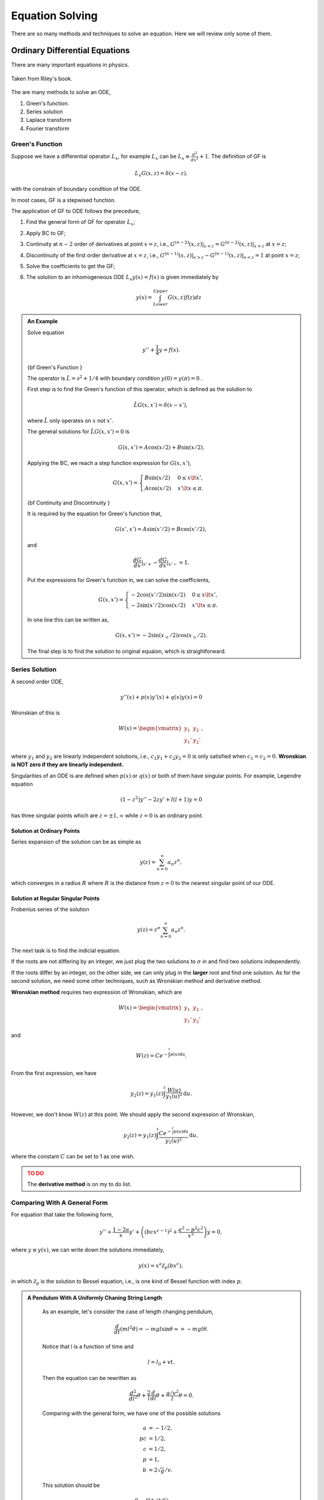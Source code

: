 Equation Solving
*******************




There are so many methods and techniques to solve an equation. Here we will review only some of them.


Ordinary Differential Equations
===================================




There are many important equations in physics.

.. figure:: math/assets/2ndODEs.png
   :align: center

   Taken from Riley's book.



The are many methods to solve an ODE,

1. Green's function.
2. Series solution
3. Laplace transform
4. Fourier transform




Green's Function
---------------------------


Suppose we have a differential operator :math:`L_x`, for example :math:`L_x` can be :math:`L_x\equiv \frac{d^2}{dx^2}+1`. The definition of GF is

.. math::
   L_x G(x,z) = \delta(x-z).

with the constrain of boundary condition of the ODE.

In most cases, GF is a stepwised function.

The application of GF to ODE follows the precedure,

1. Find the general form of GF for operator :math:`L_x`;
2. Apply BC to GF;
3. Continuity at :math:`n-2` order of derivatives at point :math:`x=z`, i.e., :math:`G^{(n-2)}(x,z)\vert_{x<z} = G^{(n-2)}(x,z)\vert_{x>z}` at :math:`x=z`;
4. Discontinuity of the first order derivative at :math:`x=z`, i.e., :math:`G^{(n-1)}(x,z)\vert_{x>z} - G^{(n-1)}(x,z)\vert_{x<z} = 1` at point :math:`x=z`;
5. Solve the coefficients to get the GF;
6. The solution to an inhomogeneous ODE :math:`L_x y(x) = f(x)` is given immediately by

   .. math::
      y(x) = \int_{Lower}^{Upper} G(x,z) f(z) dz


.. admonition:: An Example
   :class: note
   :name: greenFunctionExample

   Solve equation

   .. math::
      y'' + \frac{1}{4}y = f(x).

   {\bf Green's Function }

   The operator is :math:`\hat L = \partial^2 + 1/4` with boundary condition :math:`y(0)=y(\pi)=0` .

   First step is to find the Green's function of this operator, which is defined as the solution to

   .. math::
      \hat L G(x,x') = \delta(x-x'),

   where :math:`\hat L` only operates on :math:`x` not :math:`x'`.

   The general solutions for :math:`\hat L G(x,x')=0` is

   .. math::
      G(x,x') = A\cos(x/2) + B \sin(x/2).

   Applying the BC, we reach a step function expression for :math:`G(x,x')`,

   .. math::
      G(x,x') = \begin{cases}  B\sin(x/2) & 0\leq x \lt x' , \\
       A\cos(x/2) & x'\lt x \leq \pi . \end{cases}


   {\bf Continuity and Discontinuity }

   It is required by the equation for Green's function that,

   .. math::
      G(x',x') = A \sin(x'/2) = B \cos(x'/2),

   and

   .. math::
      \frac{d G}{d x}\vert_{x'+} - \frac{dG}{dx}\vert_{x'-} = 1 .

   Put the expressions for Green's function in, we can solve the coefficients,

   .. math::
      G(x,x') = \begin{cases} -2 \cos(x'/2)\sin(x/2) & 0\leq x \lt x' ,\\ -2 \sin(x'/2)\cos(x/2) & x' \lt x \leq \pi . \end{cases}


   In one line this can be written as,

   .. math::
      G(x,x') = -2 \sin(x_</2)\cos(x_>/2) .

   The final step is to find the solution to original equaion, which is straightforward.














Series Solution
-------------------------

A second order ODE,

.. math::
   y''(x)+p(x) y'(x) + q(x)y(x)=0

Wronskian of this is

.. math::
   W(x) = \begin{vmatrix} y_1 & y_2 \\ y_1' & y_2' \end{vmatrix},

where :math:`y_1` and :math:`y_2` are linearly independent solutions, i.e., :math:`c_1 y_1 + c_2 y_2=0` is only satisfied when :math:`c_1=c_2=0`. **Wronskian is NOT zero if they are linearly independent.**

Singularities of an ODE is are defined when :math:`p(x)` or :math:`q(x)` or both of them have singular points. For example, Legendre equation

.. math::
   (1-z^2) y'' - 2 z y' + l(l+1) y = 0


has three singular points which are :math:`z=\pm 1, \infty` while :math:`z=0` is an ordinary point.


Solution at Ordinary Points
~~~~~~~~~~~~~~~~~~~~~~~~~~~~~

Series expansion of the solution can be as simple as

.. math::
   y(z) = \sum_{n=0}^{\infty} a_n z^n,

which converges in a radius :math:`R` where :math:`R` is the distance from :math:`z=0` to the nearest singular point of our ODE.



Solution at Regular Singular Points
~~~~~~~~~~~~~~~~~~~~~~~~~~~~~~~~~~~~~~~

Frobenius series of the solution

.. math::
   y(z) = z^\sigma \sum_{n=0}^{\infty} a_n z^n.

The next task is to find the indicial equation.

If the roots are not differing by an integer, we just plug the two solutions to :math:`\sigma` in and find two solutions independently.

If the roots differ by an integer, on the other side, we can only plug in the **larger** root and find one solution. As for the second solution, we need some other techniques, such as Wronskian method and derivative method.


**Wronskian method** requires two expression of Wronskian, which are

.. math::
   W(x) = \begin{vmatrix} y_1 & y_2 \\ y_1' & y_2' \end{vmatrix} ,

and

.. math::
   W(z) = C e^{-\int^z p(u) \mathrm du}.

From the first expression, we have

.. math::
   y_2(z) = y_1(z) \int^z \frac{W(u)}{y_1(u)^2} \mathrm d u.

However, we don't know :math:`W(z)` at this point. We should apply the second expression of Wronskian,

.. math::
   y_2(z) = y_1(z) \int^z \frac{C e^{-\int^z p(u) \mathrm du}}{y_1(u)^2} \mathrm d u,

where the constant :math:`C` can be set to 1 as one wish.


.. admonition:: TO DO
   :class: warning

   The **derivative method** is on my to do list.






Comparing With A General Form
------------------------------------

For equation that take the following form,

.. math::
   y'' + \frac{1 - 2a}{x} y' + \left( (b c x^{c-1})^2 + \frac{a^2 - p^2 c^2}{x^2} \right) y = 0,

where :math:`y\equiv y(x)`, we can write down the solutions immediately,

.. math::
   y(x) = x^a \mathscr {Z}_p (b x^c),

in which :math:`\mathscr {Z}_p` is the solution to Bessel equation, i.e., is one kind of Bessel function with index :math:`p`.


.. admonition:: A Pendulum With A Uniformly Chaning String Length
   :class: note

    As an example, let's consider the case of length changing pendulum,

    .. math::
       \frac{d}{dt} \left( m l^2 \dot{\theta}\right) = - m g l \sin\theta \approx = - m g l \theta.

    Notice that l is a function of time and 

    .. math::
       l = l_0 + v t.

    Then the equation can be rewritten as

    .. math::
       \frac{d^2}{dl^2}\theta  + \frac{2}{l} \frac{d}{dl} \theta + \frac{g/v^2}{l} \theta  = 0.

    Comparing with the general form, we have one of the possible solutions

    .. math::
       a & = -1/2, \\
       pc & = 1/2, \\
       c & = 1/2, \\
       p & = 1, \\
       b & = 2\sqrt{g}/v.

    This solution should be

    .. math::
       \theta  &=  l^a \mathscr{Z}_p(b l^c) \\
       & = \frac{1}{\sqrt{l}} J_1(\frac{2\sqrt{g}}{v} \sqrt{l}).



.. admonition:: Airy Equatioin
   :class: note


    Time-independent Schrödinger equation with a simple potential,

    .. math::
       \ddot{\Psi} + \alpha x \Psi  = 0.

    Comparing it with general form, we should set

    .. math::
       a & = 1/2, \\
       \lvert p c \rvert & = 1/2, \\
       c & = 3/2, \\
       b^2 c^2 & = \alpha^2.

    So the two possible solutions are 

    .. math::
       \Psi_1(x) & = \sqrt{x} \mathscr{Z}_{1/3}(2/3 \alpha x^{3/2}), \\
       \Psi_2(x) & = \sqrt{x} \mathscr{Z}_{-1/3}(2/3 \alpha x^{3/2}).

    The general solution is

    .. math::
       \Psi(x) = a \Psi_1(x) + b \Psi_2(x).




Second Order Differential Equations and Gauss' Equation
------------------------------------------------------------------------------------------------


Gauss' equation has the form

.. math::
   z(z-1)\frac{d^2}{dz^2} u(z) + \left[(a+b+1)z -c \right] \frac{d}{dz} u(z) + a b u(z) =0,

which has a solution of the hypergeometric function form

.. math::
   u(z) = {}_2 F_{1}(a,b;c;z).

The interesting this about this equation is that its Paperitz symbol is 

.. math::
   \begin{amatrix}{3}
  0 & 1 & \infty &  \\  0 & 0 & a & z \\ 1-c & c-a-b & b & 
   \end{amatrix} ,

in which the first three columns are the singularities at points :math:`0,1,\infty` while the last column just points out that the argument of this equation is :math:`z`.

This means, in some sense, the solution to any equation with three singularities can be directly written down by comparing the equation with Gauss' equation. If you care, the actual steps are changing variables, rewriting the equation into Gauss' equation form, writing down the solutions.



Integral Equations
=================================================



Neumann Series AKA WKB
---------------------------


For differential equation, whenever the highest derivative is multiplied by a small parameter, try this. But generally, the formalism is the following.

First of all, we use Hilbert space :math:`\mathscr L[a,b;w]` which means the space is defined on :math:`[a,b]` with a weight :math:`w`, i.e.,

.. math::
   \braket{f}{g} = \int_a^b dx w(x) f(x) g(x).


.. admonition:: Quantum Mechanics Books
   :class: note

   **Notice that this is very different from the notation we used in most QM books.**

   What is the catch? Try to write down :math:`\braket{x}{u}`. It's not that different because one can alway go back to the QM notation anyway.


With the help of Hilbert space, one can alway write down the vector form of some operators. Suppose we have an equation

.. math::
   \hat L u(x) = f(x),

where :math:`\hat L=\hat I + \hat M`. So the solution is simply

.. math::
   u(x) &= {\hat L}^{-1} f(x)\\
   &=(\hat I + \hat M)^{-1} f(x) .

However, it's not a solution until we find the inverse. A most general approach is the Neumann series method. We require that

.. math::
   \| \hat M u \| < \gamma \| u \|,

where :math:`\gamma\in (0,1)` and should be independent of :math:`x`.

As long as this is satisfied, the equation can be solved using Neumann series, which is an iteration method with

.. math::
   u(x)&=u_0(x)+ \delta u_1(x) + \delta^2 u_2(x) +\cdots \\
   u_0(x) & = f(x).

As an example, we can solve this equation

.. math::
   (\hat I + \ket{t}\bra{\lambda}) u(t) = f(t).

We define :math:`\hat M = \ket{t}\bra{\lambda}` and check the convergence condition for :math:`\lambda`.

Step one is always checking condition of convergence.

Step two is to write down the series and zeroth order. Then we reach the key point. The iteration relation is

.. math::
   u_n(t) + \int_0^1 ds su_{n-1}(s) = 0.

One can write down :math:`u_1` imediately

.. math::
   u_1(t) = -\int_0^1 ds s u_0(s).

Keep on going.



Using Dyads in Vector Space
-----------------------------


For the same example,

.. math::
   \hat L u(x) = f(x),

where :math:`\hat L=\hat I + \hat M`, we can solve it using vector space because if operator is linear.

Suppose we have a :math:`\hat M=\ket{a}\bra{b}`, the equation, in some Hilbert space, is

.. math::
   \ket{u} + \ket{a}\braket{b}{u} = \ket{f}.

Multiplying through by :math:`\bra{b}`, we have

.. math::
   \braket{b}{u} + \braket{b}{a}\braket{b}{u} = \braket{b}{f},

which reduces to a linear equation. We only need to solve out :math:`\braket{b}{u}` then plug it back into the original equation.
















